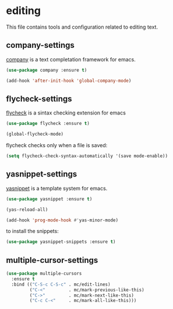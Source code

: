 * editing

  This file contains tools and configuration related to editing text.

** company-settings

   [[https://company-mode.github.io/][company]] is a text completation framework for emacs.

   #+begin_src emacs-lisp
     (use-package company :ensure t)

     (add-hook 'after-init-hook 'global-company-mode)
   #+end_src

** flycheck-settings

   [[https://github.com/flycheck/flycheck][flycheck]] is a sintax checking extension for emacs

   #+begin_src emacs-lisp
     (use-package flycheck :ensure t)

     (global-flycheck-mode)
   #+end_src

   flycheck checks only when a file is saved:

   #+begin_src emacs-lisp
     (setq flycheck-check-syntax-automatically '(save mode-enable))
   #+end_src

** yasnippet-settings

   [[https://github.com/joaotavora/yasnippet][yasnippet]] is a template system for emacs.

   #+begin_src emacs-lisp
     (use-package yasnippet :ensure t)

     (yas-reload-all)

     (add-hook 'prog-mode-hook #'yas-minor-mode)
   #+END_SRC

   to install the snippets:

   #+begin_src emacs-lisp
     (use-package yasnippet-snippets :ensure t)
   #+end_src

** multiple-cursor-settings

   #+begin_src emacs-lisp
     (use-package multiple-cursors
       :ensure t
       :bind (("C-S-c C-S-c" . mc/edit-lines)
              ("C-<"         . mc/mark-previous-like-this)
              ("C->"         . mc/mark-next-like-this)
              ("C-c C-<"     . mc/mark-all-like-this)))
   #+end_src
